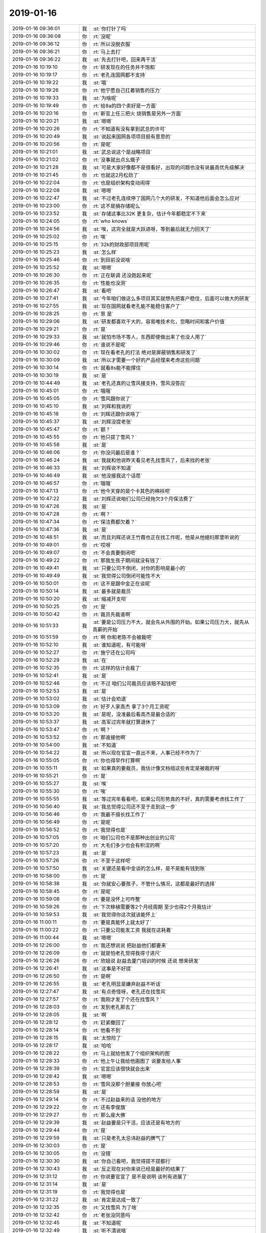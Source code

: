2019-01-16
-------------

.. list-table::
   :widths: 25, 1, 60

   * - 2019-01-16 09:36:01
     - 我
     - :st:`你打针了吗`
   * - 2019-01-16 09:36:08
     - 你
     - :rt:`没呢`
   * - 2019-01-16 09:36:12
     - 你
     - :rt:`所以没脱衣服`
   * - 2019-01-16 09:36:21
     - 你
     - :rt:`马上去打`
   * - 2019-01-16 09:36:22
     - 我
     - :st:`先去打针吧，回来再干活`
   * - 2019-01-16 10:19:10
     - 你
     - :rt:`研发现在的任务并不饱和`
   * - 2019-01-16 10:19:17
     - 你
     - :rt:`老孔连国网都不支持`
   * - 2019-01-16 10:19:22
     - 我
     - :st:`哦`
   * - 2019-01-16 10:19:26
     - 你
     - :rt:`他宁愿自己扛着销售的压力`
   * - 2019-01-16 10:19:33
     - 我
     - :st:`为啥呢`
   * - 2019-01-16 10:19:49
     - 你
     - :rt:`给8a的四个卖好是一方面`
   * - 2019-01-16 10:20:16
     - 你
     - :rt:`新官上任三把火 烧销售是另外一方面`
   * - 2019-01-16 10:20:21
     - 我
     - :st:`嗯嗯`
   * - 2019-01-16 10:20:26
     - 你
     - :rt:`不知道有没有拿到武总的许可`
   * - 2019-01-16 10:20:49
     - 我
     - :st:`说起来国网各项项目挺有意思的`
   * - 2019-01-16 10:20:56
     - 你
     - :rt:`是呢`
   * - 2019-01-16 10:21:01
     - 我
     - :st:`武总说这个是战略项目`
   * - 2019-01-16 10:21:02
     - 你
     - :rt:`没事就出点幺蛾子`
   * - 2019-01-16 10:21:28
     - 我
     - :st:`可是大家好像都不是很看好，出现的问题也没有说最高优先级解决`
   * - 2019-01-16 10:21:45
     - 你
     - :rt:`也就这2月松劲了`
   * - 2019-01-16 10:22:04
     - 你
     - :rt:`也是组织架构变动闹得`
   * - 2019-01-16 10:22:08
     - 我
     - :st:`嗯嗯`
   * - 2019-01-16 10:22:47
     - 我
     - :st:`不过老孔连续停了国网几个大的研发，不知道他后面会怎么应对`
   * - 2019-01-16 10:23:00
     - 你
     - :rt:`这不是搞存储呢么`
   * - 2019-01-16 10:23:52
     - 我
     - :st:`存储这事比32K 更复杂，估计今年都稳定不下来`
   * - 2019-01-16 10:24:05
     - 你
     - :rt:`who knows`
   * - 2019-01-16 10:24:56
     - 我
     - :st:`唉，这完全就是大跃进呀，等到最后就无力回天了`
   * - 2019-01-16 10:25:02
     - 你
     - :rt:`唉`
   * - 2019-01-16 10:25:15
     - 你
     - :rt:`32k的财政部项目用呢`
   * - 2019-01-16 10:25:23
     - 我
     - :st:`怎么样`
   * - 2019-01-16 10:25:46
     - 你
     - :rt:`到目前没说啥`
   * - 2019-01-16 10:25:52
     - 我
     - :st:`嗯嗯`
   * - 2019-01-16 10:26:30
     - 你
     - :rt:`正在联调 还没跑起来呢`
   * - 2019-01-16 10:26:35
     - 你
     - :rt:`性能也没测`
   * - 2019-01-16 10:26:47
     - 我
     - :st:`看吧`
   * - 2019-01-16 10:27:41
     - 我
     - :st:`今年咱们做这么多项目其实就想先把客户稳住，后面可以做大的研发`
   * - 2019-01-16 10:27:55
     - 我
     - :st:`现在国网就看老孔能不能稳住客户了`
   * - 2019-01-16 10:28:25
     - 你
     - :rt:`恩 是`
   * - 2019-01-16 10:29:06
     - 我
     - :st:`研发都喜欢干大的，容易唯技术化，忽略时间和客户价值`
   * - 2019-01-16 10:29:21
     - 你
     - :rt:`是`
   * - 2019-01-16 10:29:33
     - 我
     - :st:`就怕市场不等人，东西即使做出来了也没人用了`
   * - 2019-01-16 10:29:46
     - 你
     - :rt:`谁说不是呢`
   * - 2019-01-16 10:30:02
     - 你
     - :rt:`现在看老孔的打法 绝对是屏蔽销售和研发了`
   * - 2019-01-16 10:30:09
     - 我
     - :st:`所以才需要一个好的产品经理来考虑这些问题`
   * - 2019-01-16 10:30:14
     - 你
     - :rt:`就看8s能不能撑住`
   * - 2019-01-16 10:30:19
     - 我
     - :st:`是`
   * - 2019-01-16 10:44:49
     - 我
     - :st:`老孔还真的让雪风接支持，雪风没答应`
   * - 2019-01-16 10:45:01
     - 你
     - :rt:`哦哦`
   * - 2019-01-16 10:45:05
     - 你
     - :rt:`雪风跟你说了`
   * - 2019-01-16 10:45:10
     - 我
     - :st:`刘辉和我说的`
   * - 2019-01-16 10:45:18
     - 你
     - :rt:`刘辉还跟你说啥了`
   * - 2019-01-16 10:45:37
     - 我
     - :st:`刘辉没提老张`
   * - 2019-01-16 10:45:47
     - 你
     - :rt:`额？`
   * - 2019-01-16 10:45:55
     - 你
     - :rt:`他只提了雪风？`
   * - 2019-01-16 10:45:58
     - 我
     - :st:`是`
   * - 2019-01-16 10:46:06
     - 你
     - :rt:`你没问最后是谁？`
   * - 2019-01-16 10:46:24
     - 我
     - :st:`我就和他说昨天看见老孔找雪风了，后来找的老张`
   * - 2019-01-16 10:46:33
     - 我
     - :st:`刘辉说不知道`
   * - 2019-01-16 10:46:49
     - 我
     - :st:`他没接我这个话茬`
   * - 2019-01-16 10:46:57
     - 你
     - :rt:`哦哦`
   * - 2019-01-16 10:47:13
     - 你
     - :rt:`他今天穿的是个卡其色的棉袄吧`
   * - 2019-01-16 10:47:22
     - 我
     - :st:`刘辉还说咱们公司已经拖欠3个月保洁费了`
   * - 2019-01-16 10:47:26
     - 我
     - :st:`是`
   * - 2019-01-16 10:47:28
     - 你
     - :rt:`啊？`
   * - 2019-01-16 10:47:34
     - 你
     - :rt:`保洁费都欠着？`
   * - 2019-01-16 10:47:36
     - 我
     - :st:`是`
   * - 2019-01-16 10:48:51
     - 我
     - :st:`而且刘辉还说王竹霞也正在找工作呢，他是从他媳妇那里听说的`
   * - 2019-01-16 10:49:01
     - 你
     - :rt:`哎呀`
   * - 2019-01-16 10:49:07
     - 你
     - :rt:`不会真要倒闭吧`
   * - 2019-01-16 10:49:22
     - 你
     - :rt:`那我生孩子期间就没有钱了`
   * - 2019-01-16 10:49:41
     - 我
     - :st:`只要公司不倒闭，对你的影响是最小的`
   * - 2019-01-16 10:49:49
     - 我
     - :st:`我觉得公司倒闭可能性不大`
   * - 2019-01-16 10:50:01
     - 你
     - :rt:`这不是跟中金正在谈呢`
   * - 2019-01-16 10:50:14
     - 我
     - :st:`最多就是裁员`
   * - 2019-01-16 10:50:20
     - 我
     - :st:`缩减开支呗`
   * - 2019-01-16 10:50:25
     - 你
     - :rt:`是`
   * - 2019-01-16 10:50:42
     - 你
     - :rt:`裁员先裁谁啊`
   * - 2019-01-16 10:51:33
     - 我
     - :st:`要是公司压力不大，就会先从外围的开始。如果公司压力大，就先从高薪的开始`
   * - 2019-01-16 10:51:59
     - 你
     - :rt:`啊 你和老陈不会被裁吧`
   * - 2019-01-16 10:52:10
     - 我
     - :st:`谁知道呢，有可能呀`
   * - 2019-01-16 10:52:27
     - 你
     - :rt:`施宁还在公司吗`
   * - 2019-01-16 10:52:29
     - 我
     - :st:`在`
   * - 2019-01-16 10:52:35
     - 你
     - :rt:`这样的估计会裁了`
   * - 2019-01-16 10:52:41
     - 我
     - :st:`是`
   * - 2019-01-16 10:52:46
     - 你
     - :rt:`不过 咱们公司裁员应该赔不起钱吧`
   * - 2019-01-16 10:52:53
     - 我
     - :st:`是`
   * - 2019-01-16 10:53:02
     - 我
     - :st:`估计会劝退`
   * - 2019-01-16 10:53:09
     - 你
     - :rt:`好歹人家高杰 拿了3个月工资呢`
   * - 2019-01-16 10:53:20
     - 我
     - :st:`是呢，没准最后看高杰是最合适的`
   * - 2019-01-16 10:53:37
     - 我
     - :st:`高军过完年就打算退休了`
   * - 2019-01-16 10:53:47
     - 你
     - :rt:`啊？`
   * - 2019-01-16 10:53:52
     - 你
     - :rt:`那谁接他啊`
   * - 2019-01-16 10:54:00
     - 我
     - :st:`不知道`
   * - 2019-01-16 10:54:22
     - 我
     - :st:`所以现在官宣一直出不来，人事已经不作为了`
   * - 2019-01-16 10:55:05
     - 你
     - :rt:`你也得早作打算啊`
   * - 2019-01-16 10:55:11
     - 我
     - :st:`如果真的要裁员，我估计像文档组这些肯定是被裁的呀`
   * - 2019-01-16 10:55:21
     - 你
     - :rt:`是`
   * - 2019-01-16 10:55:27
     - 我
     - :st:`唉`
   * - 2019-01-16 10:55:30
     - 你
     - :rt:`唉`
   * - 2019-01-16 10:55:55
     - 我
     - :st:`等过完年看看吧，如果公司形势真的不好，真的需要考虑找工作了`
   * - 2019-01-16 10:56:40
     - 我
     - :st:`我总觉得公司还不至于走到这一步`
   * - 2019-01-16 10:56:46
     - 你
     - :rt:`我最不擅长找工作了`
   * - 2019-01-16 10:56:49
     - 你
     - :rt:`是呢`
   * - 2019-01-16 10:56:52
     - 你
     - :rt:`我觉得也是`
   * - 2019-01-16 10:57:05
     - 你
     - :rt:`咱们公司也不是那种出创业的公司`
   * - 2019-01-16 10:57:20
     - 你
     - :rt:`大毛们多少也会有积淀的啊`
   * - 2019-01-16 10:57:23
     - 我
     - :st:`是`
   * - 2019-01-16 10:57:26
     - 你
     - :rt:`不至于这样吧`
   * - 2019-01-16 10:57:50
     - 我
     - :st:`关键还是看中金谈的怎么样，是不是能有钱到账`
   * - 2019-01-16 10:58:00
     - 你
     - :rt:`是`
   * - 2019-01-16 10:58:38
     - 我
     - :st:`你就安心要孩子，不管什么情况，这都是最好的选择`
   * - 2019-01-16 10:58:45
     - 你
     - :rt:`是呢`
   * - 2019-01-16 10:59:08
     - 你
     - :rt:`要是没怀上可咋整`
   * - 2019-01-16 10:59:26
     - 你
     - :rt:`下次移植需要等2个月经周期 至少也得2个月我估计`
   * - 2019-01-16 10:59:53
     - 我
     - :st:`我觉得你这次就该能怀上`
   * - 2019-01-16 11:00:11
     - 你
     - :rt:`要是真能怀上就太好了`
   * - 2019-01-16 11:00:22
     - 你
     - :rt:`只要公司能发工资 我就在这耗着`
   * - 2019-01-16 11:00:44
     - 我
     - :st:`嗯嗯`
   * - 2019-01-16 12:26:00
     - 你
     - :rt:`我还想说说 把赵益他们都要来`
   * - 2019-01-16 12:26:09
     - 你
     - :rt:`就是怕老孔觉得我得寸进尺`
   * - 2019-01-16 12:26:26
     - 你
     - :rt:`欣姐说 赵益去厦门培训的时候 还说 想来研发`
   * - 2019-01-16 12:26:41
     - 我
     - :st:`这事是不好提`
   * - 2019-01-16 12:26:50
     - 你
     - :rt:`是啊`
   * - 2019-01-16 12:26:55
     - 我
     - :st:`老孔明显是嫌弃赵益不听话`
   * - 2019-01-16 12:27:47
     - 我
     - :st:`有点奇怪呀，老孔还在找雪风`
   * - 2019-01-16 12:27:57
     - 你
     - :rt:`我刚才发了个还在找雪风？`
   * - 2019-01-16 12:28:03
     - 你
     - :rt:`发到老孔那去了`
   * - 2019-01-16 12:28:05
     - 我
     - :st:`啊`
   * - 2019-01-16 12:28:12
     - 你
     - :rt:`赶紧撤回了`
   * - 2019-01-16 12:28:14
     - 你
     - :rt:`他看不到`
   * - 2019-01-16 12:28:15
     - 我
     - :st:`太惊险了`
   * - 2019-01-16 12:28:17
     - 我
     - :st:`哈哈`
   * - 2019-01-16 12:28:22
     - 你
     - :rt:`马上就给他发了个组织架构的图`
   * - 2019-01-16 12:28:33
     - 你
     - :rt:`他上午让我给他画图了 说要发给人事`
   * - 2019-01-16 12:28:39
     - 你
     - :rt:`官宣应该很快就会出来`
   * - 2019-01-16 12:28:42
     - 我
     - :st:`嗯嗯`
   * - 2019-01-16 12:28:53
     - 你
     - :rt:`雪风没那个胆量接 你放心吧`
   * - 2019-01-16 12:28:59
     - 我
     - :st:`是`
   * - 2019-01-16 12:29:14
     - 你
     - :rt:`不过赵益来的话 没他的地方`
   * - 2019-01-16 12:29:22
     - 你
     - :rt:`还有李俊旗`
   * - 2019-01-16 12:29:27
     - 你
     - :rt:`那么座大佛`
   * - 2019-01-16 12:29:39
     - 我
     - :st:`赵益要是只干活，应该还是有地方的`
   * - 2019-01-16 12:29:44
     - 你
     - :rt:`是`
   * - 2019-01-16 12:29:59
     - 我
     - :st:`只是老孔太忌讳赵益的脾气了`
   * - 2019-01-16 12:30:03
     - 你
     - :rt:`是`
   * - 2019-01-16 12:30:05
     - 你
     - :rt:`没错`
   * - 2019-01-16 12:30:30
     - 我
     - :st:`你自己看吧，我觉得提不提都行`
   * - 2019-01-16 12:30:43
     - 我
     - :st:`反正现在对你来说已经是最好的结果了`
   * - 2019-01-16 12:31:12
     - 你
     - :rt:`你说要官宣了 是不是说明 谈判有进展了`
   * - 2019-01-16 12:31:14
     - 我
     - :st:`是`
   * - 2019-01-16 12:31:19
     - 你
     - :rt:`我觉得也是`
   * - 2019-01-16 12:31:22
     - 我
     - :st:`肯定是达成一致了`
   * - 2019-01-16 12:32:35
     - 你
     - :rt:`又找雪风 为了啥`
   * - 2019-01-16 12:32:42
     - 你
     - :rt:`老张没同意吗`
   * - 2019-01-16 12:32:45
     - 我
     - :st:`不知道呢`
   * - 2019-01-16 12:32:49
     - 我
     - :st:`听不清说啥`
   * - 2019-01-16 12:32:56
     - 你
     - :rt:`今天画图 他让我把经理职位空着`
   * - 2019-01-16 12:33:19
     - 我
     - :st:`按说老张不应该呀`
   * - 2019-01-16 12:33:32
     - 你
     - :rt:`他要是辞了 以后他更不好过`
   * - 2019-01-16 12:33:37
     - 我
     - :st:`不过今天刘辉确实没说老张会来管`
   * - 2019-01-16 12:34:03
     - 我
     - :st:`谁知道呢，没准老张还想继续做架构呢[偷笑]`
   * - 2019-01-16 13:39:41
     - 你
     - :rt:`要是老张没接 这事就比较麻烦了`
   * - 2019-01-16 13:39:54
     - 你
     - :rt:`我很奇怪 今天刘辉跟老张到底说了啥`
   * - 2019-01-16 13:40:01
     - 你
     - :rt:`为什么刘辉没跟你说`
   * - 2019-01-16 13:40:06
     - 你
     - :rt:`肯定有奸情`
   * - 2019-01-16 13:40:34
     - 我
     - :st:`嗯嗯，没错`
   * - 2019-01-16 13:40:51
     - 我
     - :st:`要不然刘辉就会和我说他和老张谈过了`
   * - 2019-01-16 13:41:01
     - 我
     - :st:`他连这个都没说`
   * - 2019-01-16 13:41:07
     - 我
     - :st:`这里面肯定有事`
   * - 2019-01-16 13:41:12
     - 你
     - :rt:`所以肯定有事`
   * - 2019-01-16 13:41:23
     - 你
     - :rt:`他跟你说我不接了么`
   * - 2019-01-16 13:41:41
     - 我
     - :st:`说了`
   * - 2019-01-16 13:43:05
     - 你
     - :rt:`他俩聊这么久 估计挺僵持的`
   * - 2019-01-16 13:43:10
     - 我
     - :st:`是`
   * - 2019-01-16 13:43:20
     - 我
     - :st:`雪风肯定是坚持不去的`
   * - 2019-01-16 13:43:41
     - 你
     - :rt:`老张是不是没接啊`
   * - 2019-01-16 13:44:05
     - 我
     - :st:`看起来是`
   * - 2019-01-16 13:44:07
     - 你
     - :rt:`肯定有奸情`
   * - 2019-01-16 13:44:21
     - 我
     - :st:`而且肯定不是昨天拒绝的老孔`
   * - 2019-01-16 13:44:31
     - 我
     - :st:`要不然老孔不会等中午再找雪风了`
   * - 2019-01-16 13:44:33
     - 你
     - :rt:`按理说刘辉应该让老张上啊`
   * - 2019-01-16 13:44:59
     - 你
     - :rt:`或者是老张昨天都没答应 老孔跟刘辉说 让他跟老张说去`
   * - 2019-01-16 13:45:12
     - 我
     - :st:`嗯嗯，也有可能`
   * - 2019-01-16 13:45:47
     - 你
     - :rt:`可是刘辉应该跟你说才是啊`
   * - 2019-01-16 13:45:55
     - 你
     - :rt:`我想不到刘辉不跟你说的理由`
   * - 2019-01-16 13:46:07
     - 你
     - :rt:`你俩抽烟的时候说得是吧`
   * - 2019-01-16 13:46:11
     - 我
     - :st:`是呀`
   * - 2019-01-16 13:46:14
     - 我
     - :st:`我也奇怪呢`
   * - 2019-01-16 13:46:28
     - 你
     - :rt:`我跟你说 刘辉他不会离职的`
   * - 2019-01-16 13:46:32
     - 我
     - :st:`你和我说完以后，我去找他抽烟，就是想听听他和老张说啥了`
   * - 2019-01-16 13:46:36
     - 你
     - :rt:`别听他老是说公司不行`
   * - 2019-01-16 13:46:48
     - 我
     - :st:`嗯嗯，我觉得也是`
   * - 2019-01-16 13:47:08
     - 你
     - :rt:`他买了新房子 正装修呢`
   * - 2019-01-16 13:47:24
     - 你
     - :rt:`今年一年他都很忙 所以他肯定会在这耗着的`
   * - 2019-01-16 13:47:30
     - 我
     - :st:`是`
   * - 2019-01-16 13:48:50
     - 你
     - :rt:`如果是这样 他更应该说服张工过来`
   * - 2019-01-16 13:49:10
     - 我
     - :st:`对呀`
   * - 2019-01-16 13:49:18
     - 我
     - :st:`所以很不和常理`
   * - 2019-01-16 13:50:09
     - 你
     - :rt:`是啊`
   * - 2019-01-16 13:50:13
     - 你
     - :rt:`无语了`
   * - 2019-01-16 13:50:35
     - 我
     - :st:`我觉得无所谓了，对你来说没有影响`
   * - 2019-01-16 13:50:51
     - 我
     - :st:`不管谁过来，我估计最后都是老孔直接领导你`
   * - 2019-01-16 13:51:07
     - 我
     - :st:`就算是雪风过来，他也不敢给你派活`
   * - 2019-01-16 13:51:13
     - 我
     - :st:`你还是想干啥干啥`
   * - 2019-01-16 13:51:20
     - 你
     - :rt:`这个我不担心`
   * - 2019-01-16 13:51:34
     - 你
     - :rt:`但我还是想我在的这个小团队 能做的好点`
   * - 2019-01-16 13:51:46
     - 我
     - :st:`你应该这么想`
   * - 2019-01-16 13:52:11
     - 我
     - :st:`现在来的这个人最好是只维持现状，这样等你回来的时候才有用武之地`
   * - 2019-01-16 13:52:20
     - 你
     - :rt:`嗯嗯`
   * - 2019-01-16 13:52:25
     - 你
     - :rt:`也是`
   * - 2019-01-16 13:53:00
     - 我
     - :st:`你还是资历太浅，这一年的产假对你的职业生涯影响还是蛮大的`
   * - 2019-01-16 13:54:01
     - 你
     - :rt:`这里边还是雪风吗`
   * - 2019-01-16 13:54:07
     - 你
     - :rt:`咱俩都睡着了`
   * - 2019-01-16 13:54:14
     - 我
     - :st:`应该是吧`
   * - 2019-01-16 13:54:26
     - 我
     - :st:`说的我都含糊了[捂脸]`
   * - 2019-01-16 13:54:35
     - 你
     - :rt:`声音不像啊`
   * - 2019-01-16 13:55:31
     - 我
     - :st:`哈哈，随便吧，对你来说已经是立于不败之地了`
   * - 2019-01-16 14:00:20
     - 你
     - :rt:`你说我问问雪风行吗`
   * - 2019-01-16 14:00:24
     - 我
     - :st:`猜猜最后结果是啥`
   * - 2019-01-16 14:00:32
     - 你
     - :rt:`看那样肯定是不好`
   * - 2019-01-16 14:00:37
     - 我
     - :st:`也行`
   * - 2019-01-16 14:00:42
     - 我
     - :st:`你问问吧`
   * - 2019-01-16 14:03:21
     - 你
     - [链接] `李辉和雪风的聊天记录 <https://support.weixin.qq.com/cgi-bin/mmsupport-bin/readtemplate?t=page/favorite_record__w_unsupport>`_
   * - 2019-01-16 14:03:41
     - 我
     - :st:`哈哈，估计也是。`
   * - 2019-01-16 14:06:35
     - 你
     - [链接] `雪风和李辉的聊天记录 <https://support.weixin.qq.com/cgi-bin/mmsupport-bin/readtemplate?t=page/favorite_record__w_unsupport>`_
   * - 2019-01-16 14:07:35
     - 我
     - :st:`哈哈`
   * - 2019-01-16 14:26:10
     - 你
     - :rt:`老孔估计找老张去了`
   * - 2019-01-16 14:26:32
     - 我
     - :st:`嗯嗯`
   * - 2019-01-16 14:26:53
     - 你
     - :rt:`现在看见刘辉觉得特别尴尬`
   * - 2019-01-16 14:27:03
     - 你
     - :rt:`可能我从心里就不喜欢他`
   * - 2019-01-16 14:27:10
     - 我
     - :st:`是`
   * - 2019-01-16 14:27:41
     - 我
     - :st:`不过该打交道还得打交道`
   * - 2019-01-16 14:28:00
     - 你
     - :rt:`是`
   * - 2019-01-16 14:28:23
     - 你
     - :rt:`别看他现在这样 求我的时候 还是跟哈巴狗一样`
   * - 2019-01-16 14:28:30
     - 我
     - :st:`是，他这人就是这样`
   * - 2019-01-16 14:38:54
     - 你
     - :rt:`雪风说 聊了2个小时 他都一直说不行 不合适`
   * - 2019-01-16 14:39:03
     - 我
     - :st:`嗯嗯`
   * - 2019-01-16 14:39:05
     - 你
     - :rt:`他说他hold不住支持那帮人`
   * - 2019-01-16 14:39:14
     - 我
     - :st:`肯定的呀`
   * - 2019-01-16 14:40:07
     - 我
     - :st:`其实雪风和技术之间的关系也不好`
   * - 2019-01-16 14:40:18
     - 你
     - :rt:`是嘛`
   * - 2019-01-16 14:40:20
     - 你
     - :rt:`这个不知道`
   * - 2019-01-16 14:40:59
     - 我
     - :st:`之前在 DSD 的时候，他不是经常出去测评吗，和孙国荣的关系就特别不好`
   * - 2019-01-16 14:41:14
     - 我
     - :st:`孙国荣在他们技术里面说过`
   * - 2019-01-16 14:41:48
     - 我
     - :st:`孙国荣觉得雪风水平太差`
   * - 2019-01-16 14:42:10
     - 你
     - :rt:`是吧`
   * - 2019-01-16 14:45:34
     - 你
     - :rt:`开始给研发算bug`
   * - 2019-01-16 14:45:43
     - 你
     - :rt:`单子都没关呢 就说不是产品问题`
   * - 2019-01-16 14:45:49
     - 你
     - :rt:`还有没有天理了`
   * - 2019-01-16 14:46:05
     - 我
     - :st:`哈哈，这就开始耍赖了`
   * - 2019-01-16 14:46:10
     - 你
     - :rt:`对啊`
   * - 2019-01-16 14:46:16
     - 你
     - :rt:`真当技术支持死绝了`
   * - 2019-01-16 14:46:27
     - 你
     - :rt:`这将来技术的进来 不考核才怪呢`
   * - 2019-01-16 14:46:37
     - 我
     - :st:`跑不掉的`
   * - 2019-01-16 14:47:01
     - 我
     - :st:`听老孔的口气，以后技术支持等差不多和研发一样厉害才行`
   * - 2019-01-16 14:47:08
     - 你
     - :rt:`反正不清不楚的 我不认`
   * - 2019-01-16 14:47:12
     - 你
     - :rt:`要么就给我说清楚`
   * - 2019-01-16 14:47:19
     - 你
     - :rt:`不公平我也认`
   * - 2019-01-16 14:47:49
     - 我
     - :st:`唉，犯不着和他们生气`
   * - 2019-01-16 14:47:59
     - 你
     - :rt:`我没生气`
   * - 2019-01-16 14:48:10
     - 你
     - :rt:`现在工作的事 我都不会生气`
   * - 2019-01-16 14:48:14
     - 你
     - :rt:`生气对宝宝不好`
   * - 2019-01-16 14:48:16
     - 我
     - :st:`你还记得以前王胜利和张杰不就是动不动就说这是遗留问题`
   * - 2019-01-16 14:48:18
     - 我
     - :st:`嗯嗯`
   * - 2019-01-16 14:48:34
     - 我
     - :st:`现在他们学会了这不是产品问题`
   * - 2019-01-16 17:04:10
     - 你
     - :rt:`李俊旗也挺难受的`
   * - 2019-01-16 17:04:16
     - 你
     - :rt:`刘辉根本不听他的`
   * - 2019-01-16 17:04:18
     - 我
     - :st:`是`
   * - 2019-01-16 17:05:07
     - 我
     - :st:`他的位置原来是孙国荣，本身能力很强，也拢得住人`
   * - 2019-01-16 17:05:50
     - 我
     - :st:`现在大家都不服气他，他也使唤不动人了`
   * - 2019-01-16 17:25:48
     - 你
     - :rt:`刘辉给装`
   * - 2019-01-16 17:25:55
     - 我
     - :st:`嗯嗯`
   * - 2019-01-16 17:25:59
     - 你
     - :rt:`我猜刘辉是不想沾国网的事`
   * - 2019-01-16 17:26:07
     - 你
     - :rt:`至少总负责不能是他`
   * - 2019-01-16 17:26:12
     - 你
     - :rt:`干活没事`
   * - 2019-01-16 17:26:14
     - 我
     - :st:`是`
   * - 2019-01-16 17:26:24
     - 我
     - :st:`他就不想负责任`
   * - 2019-01-16 17:53:45
     - 我
     - :st:`老孔不知道找张健什么事情`
   * - 2019-01-16 17:54:00
     - 你
     - :rt:`我估计是跟关不合`
   * - 2019-01-16 17:54:16
     - 我
     - :st:`不至于吧`
   * - 2019-01-16 17:54:26
     - 你
     - :rt:`其实很至于`
   * - 2019-01-16 17:54:31
     - 我
     - :st:`不过这个人确实不长眼`
   * - 2019-01-16 17:54:38
     - 你
     - :rt:`张健那种人 你还不了解`
   * - 2019-01-16 17:54:53
     - 你
     - :rt:`你觉得他在工作中还会有啥建树吗`
   * - 2019-01-16 17:55:03
     - 我
     - :st:`不可能了，不捣乱就是好的了`
   * - 2019-01-16 17:55:04
     - 你
     - :rt:`不过是酸酸别人罢了`
   * - 2019-01-16 17:55:10
     - 我
     - :st:`嗯嗯`
   * - 2019-01-16 17:55:16
     - 你
     - :rt:`谁管也不服`
   * - 2019-01-16 17:55:36
     - 你
     - :rt:`你看rd上 关直接请张健XXX 估计他又不乐意了`
   * - 2019-01-16 17:55:37
     - 我
     - :st:`我估计他离被拿下也不远了`
   * - 2019-01-16 17:56:31
     - 你
     - :rt:`不知道`
   * - 2019-01-16 17:56:42
     - 你
     - :rt:`那时候不是说L3去接口组吗`
   * - 2019-01-16 17:56:46
     - 你
     - :rt:`你记得吗`
   * - 2019-01-16 17:56:50
     - 我
     - :st:`记得`
   * - 2019-01-16 17:56:56
     - 你
     - :rt:`现在我看L3还在做L3的活`
   * - 2019-01-16 17:57:00
     - 我
     - :st:`是`
   * - 2019-01-16 17:57:01
     - 你
     - :rt:`只是不叫L3了`
   * - 2019-01-16 17:57:06
     - 你
     - :rt:`估计他也有意见`
   * - 2019-01-16 17:57:09
     - 你
     - :rt:`谁知道呢`
   * - 2019-01-16 17:57:15
     - 我
     - :st:`嗯嗯`
   * - 2019-01-16 17:57:40
     - 我
     - :st:`这个张健也就是仗着老陈护着他`
   * - 2019-01-16 17:57:45
     - 你
     - :rt:`是`
   * - 2019-01-16 17:58:04
     - 你
     - :rt:`能力啥样我不知道`
   * - 2019-01-16 17:58:14
     - 你
     - :rt:`但是他扛上是出了名的`
   * - 2019-01-16 17:58:18
     - 我
     - :st:`是`
   * - 2019-01-16 17:58:34
     - 你
     - :rt:`而且是公然 不加掩饰的`
   * - 2019-01-16 17:58:53
     - 我
     - :st:`😁`
   * - 2019-01-16 17:59:06
     - 我
     - :st:`哈哈，大师也进去了`
   * - 2019-01-16 17:59:16
     - 我
     - :st:`是不是他们两个最近打架了`
   * - 2019-01-16 17:59:21
     - 我
     - :st:`哈哈，太好玩了`
   * - 2019-01-16 18:00:17
     - 你
     - :rt:`有可能`
   * - 2019-01-16 21:31:23
     - 你
     - [链接] `李辉和IThink的聊天记录 <https://support.weixin.qq.com/cgi-bin/mmsupport-bin/readtemplate?t=page/favorite_record__w_unsupport>`_
   * - 2019-01-16 21:31:32
     - 你
     - :rt:`尽力了`
   * - 2019-01-16 21:31:37
     - 你
     - :rt:`不用回复`